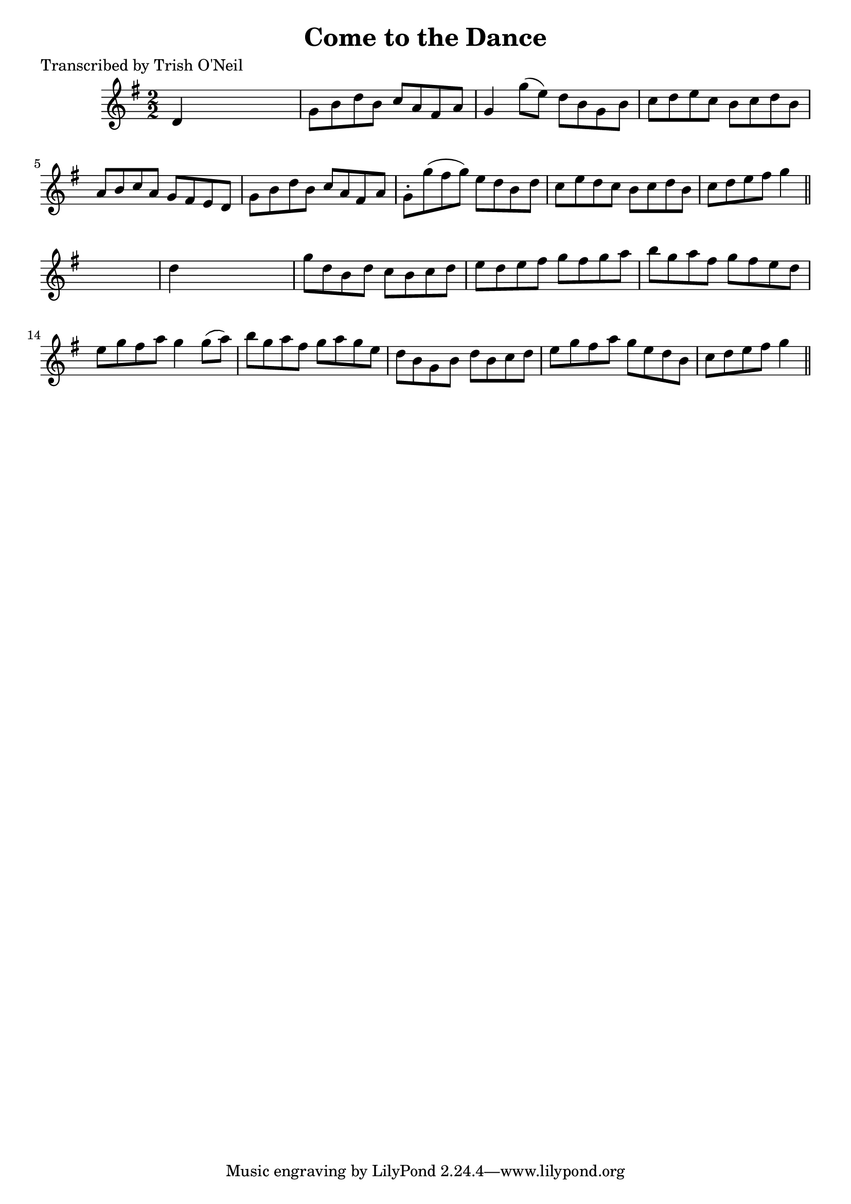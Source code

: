 
\version "2.16.2"
% automatically converted by musicxml2ly from xml/1251_to.xml

%% additional definitions required by the score:
\language "english"


\header {
    poet = "Transcribed by Trish O'Neil"
    encoder = "abc2xml version 63"
    encodingdate = "2015-01-25"
    title = "Come to the Dance"
    }

\layout {
    \context { \Score
        autoBeaming = ##f
        }
    }
PartPOneVoiceOne =  \relative d' {
    \key g \major \numericTimeSignature\time 2/2 d4 s2. | % 2
    g8 [ b8 d8 b8 ] c8 [ a8 fs8 a8 ] | % 3
    g4 g'8 ( [ e8 ) ] d8 [ b8 g8 b8 ] | % 4
    c8 [ d8 e8 c8 ] b8 [ c8 d8 b8 ] | % 5
    a8 [ b8 c8 a8 ] g8 [ fs8 e8 d8 ] | % 6
    g8 [ b8 d8 b8 ] c8 [ a8 fs8 a8 ] | % 7
    g8 -. [ g'8 ( fs8 g8 ) ] e8 [ d8 b8 d8 ] | % 8
    c8 [ e8 d8 c8 ] b8 [ c8 d8 b8 ] | % 9
    c8 [ d8 e8 fs8 ] g4 \bar "||"
    s4 | \barNumberCheck #10
    d4 s2. | % 11
    g8 [ d8 b8 d8 ] c8 [ b8 c8 d8 ] | % 12
    e8 [ d8 e8 fs8 ] g8 [ fs8 g8 a8 ] | % 13
    b8 [ g8 a8 fs8 ] g8 [ fs8 e8 d8 ] | % 14
    e8 [ g8 fs8 a8 ] g4 g8 ( [ a8 ) ] | % 15
    b8 [ g8 a8 fs8 ] g8 [ a8 g8 e8 ] | % 16
    d8 [ b8 g8 b8 ] d8 [ b8 c8 d8 ] | % 17
    e8 [ g8 fs8 a8 ] g8 [ e8 d8 b8 ] | % 18
    c8 [ d8 e8 fs8 ] g4 \bar "||"
    }


% The score definition
\score {
    <<
        \new Staff <<
            \context Staff << 
                \context Voice = "PartPOneVoiceOne" { \PartPOneVoiceOne }
                >>
            >>
        
        >>
    \layout {}
    % To create MIDI output, uncomment the following line:
    %  \midi {}
    }

